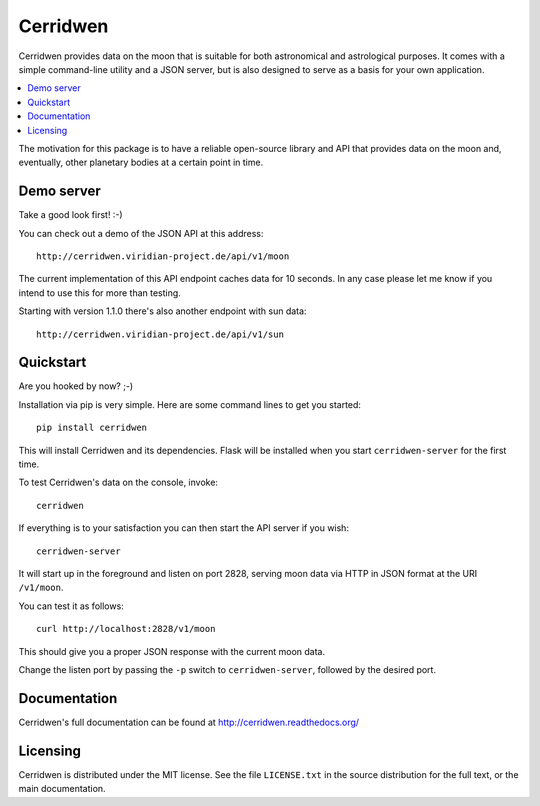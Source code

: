 Cerridwen
=========

Cerridwen provides data on the moon that is suitable for both astronomical
and astrological purposes. It comes with a simple command-line utility and
a JSON server, but is also designed to serve as a basis for your own
application.

.. contents::
   :depth: 2
   :local:

The motivation for this package is to have a reliable open-source library
and API that provides data on the moon and, eventually, other planetary
bodies at a certain point in time.


Demo server
-----------

Take a good look first! :-)

You can check out a demo of the JSON API at this address:

::

  http://cerridwen.viridian-project.de/api/v1/moon

The current implementation of this API endpoint caches data for 10 seconds.
In any case please let me know if you intend to use this for more than testing.

Starting with version 1.1.0 there's also another endpoint with sun data:

::

  http://cerridwen.viridian-project.de/api/v1/sun


Quickstart
----------

Are you hooked by now? ;-)

Installation via pip is very simple. Here are some command
lines to get you started:

::

  pip install cerridwen

This will install Cerridwen and its dependencies. Flask
will be installed when you start ``cerridwen-server`` for the
first time.

To test Cerridwen's data on the console, invoke:

::

  cerridwen

If everything is to your satisfaction you can then
start the API server if you wish:

::

  cerridwen-server

It will start up in the foreground and listen on port 2828,
serving moon data via HTTP in JSON format at the URI ``/v1/moon``.

You can test it as follows:

::

  curl http://localhost:2828/v1/moon

This should give you a proper JSON response with
the current moon data.

Change the listen port by passing the ``-p`` switch to
``cerridwen-server``, followed by the desired port.


Documentation
-------------

Cerridwen's full documentation can be found at http://cerridwen.readthedocs.org/


Licensing
---------

Cerridwen is distributed under the MIT license. See the file
``LICENSE.txt`` in the source distribution for the full text,
or the main documentation.

